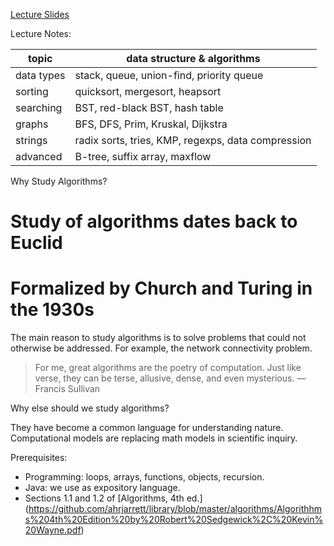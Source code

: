 [[https://d3c33hcgiwev3.cloudfront.net/_f61d4a32d33d174594ef36ee4f08611c_00Intro.pdf?Expires=1511654400&Signature=R-AKxFAhYwxWdIByUX~VDk02R-1XjMp6We7jecTvD9pB0Y-OkOqLIax-1kkUyM-jW7kqiuunfiREYN6EP2W~xxqOy~8cxwGLhjugvX8NPD5gYX-ZQ9bK0klNWOfshucGBOFHz2a6vbhuIN1zhkAIz1~y3LM~qJI5iq6XflegV2o_&Key-Pair-Id=APKAJLTNE6QMUY6HBC5A][Lecture Slides]] 

Lecture Notes:

| topic      | data structure & algorithms                        |
|------------+----------------------------------------------------|
| data types | stack, queue, union-find, priority queue           |
| sorting    | quicksort, mergesort, heapsort                     |
| searching  | BST, red-black BST, hash table                     |
| graphs     | BFS, DFS, Prim, Kruskal, Dijkstra                  |
| strings    | radix sorts, tries, KMP, regexps, data compression |
| advanced   | B-tree, suffix array, maxflow                      |

Why Study Algorithms?

* Study of algorithms dates back to Euclid
* Formalized by Church and Turing in the 1930s

The main reason to study algorithms is to solve problems that could not otherwise be addressed. For example, the network connectivity problem.

#+BEGIN_QUOTE
For me, great algorithms are the poetry of computation. Just like verse, they can be terse, allusive, dense, and even mysterious.
— Francis Sullivan
#+END_QUOTE

Why else should we study algorithms?

They have become a common language for understanding nature. Computational models are replacing math models in scientific inquiry.



Prerequisites:

- Programming: loops, arrays, functions, objects, recursion.
- Java: we use as expository language.
- Sections 1.1 and 1.2 of [Algorithms, 4th ed.](https://github.com/ahrjarrett/library/blob/master/algorithms/Algorithhms%204th%20Edition%20by%20Robert%20Sedgewick%2C%20Kevin%20Wayne.pdf)
